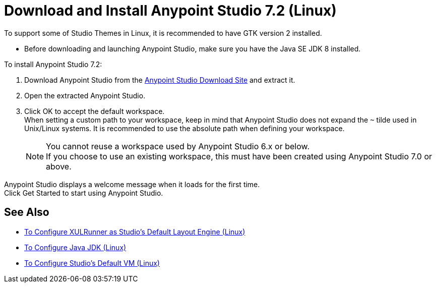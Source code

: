 = Download and Install Anypoint Studio 7.2 (Linux)

To support some of Studio Themes in Linux, it is recommended to have GTK version 2 installed.

* Before downloading and launching Anypoint Studio, make sure you have the Java SE JDK 8 installed.

To install Anypoint Studio 7.2:

. Download Anypoint Studio from the link:https://www.mulesoft.com/lp/dl/studio[Anypoint Studio Download Site] and extract it.
. Open the extracted Anypoint Studio.
. Click OK to accept the default workspace. +
When setting a custom path to your workspace, keep in mind that Anypoint Studio does not expand the `~` tilde used in Unix/Linux systems. It is recommended to use the absolute path when defining your workspace.
+
[NOTE]
--
You cannot reuse a workspace used by Anypoint Studio 6.x or below. +
If you choose to use an existing workspace, this must have been created using Anypoint Studio 7.0 or above.
--

Anypoint Studio displays a welcome message when it loads for the first time. +
Click Get Started to start using Anypoint Studio.



== See Also

* link:/anypoint-studio/v/7.2/studio-xulrunner-lnx-task[To Configure XULRunner as Studio's Default Layout Engine (Linux)]
* link:/anypoint-studio/v/7.2/jdk-requirement-lnx-worflow[To Configure Java JDK (Linux)]
* link:/anypoint-studio/v/7.2/studio-configure-vm-task-lnx[To Configure Studio's Default VM (Linux)]
